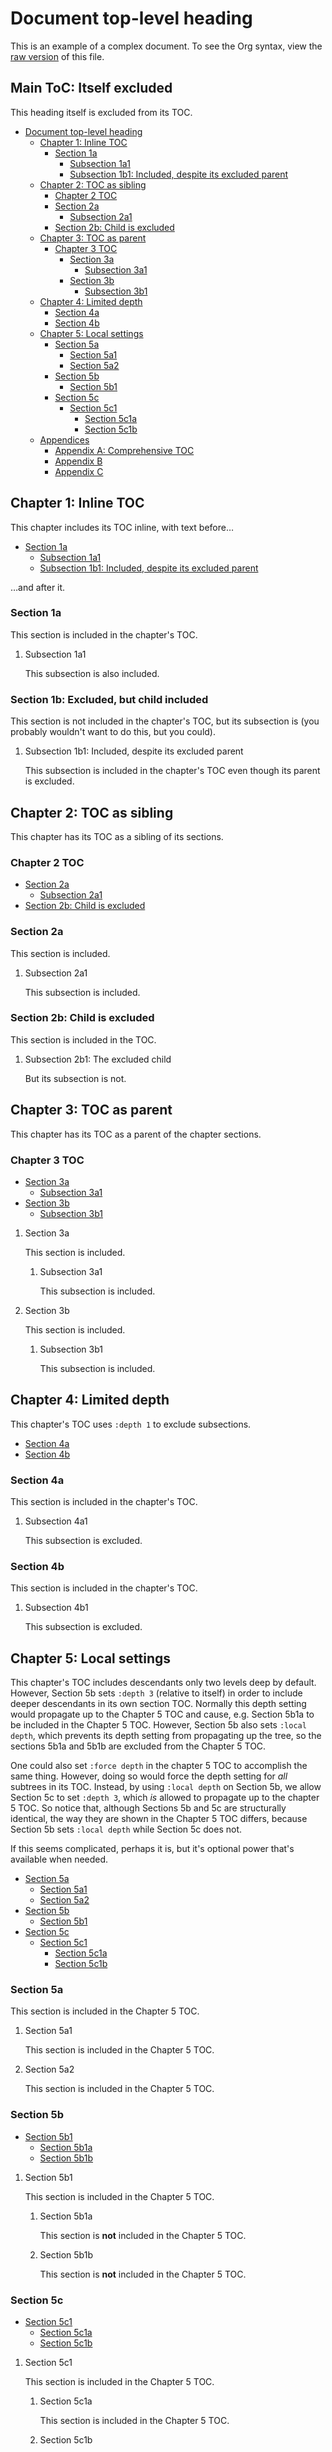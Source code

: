 

* Document top-level heading

This is an example of a complex document.  To see the Org syntax, view the [[https://raw.githubusercontent.com/alphapapa/org-make-toc/master/example.org][raw version]] of this file.

** Main ToC: Itself excluded
:PROPERTIES:
:TOC:      :include all :ignore this
:END:

This heading itself is excluded from its TOC.

:CONTENTS:
- [[#document-top-level-heading][Document top-level heading]]
  - [[#chapter-1-inline-toc][Chapter 1: Inline TOC]]
    - [[#section-1a][Section 1a]]
      - [[#subsection-1a1][Subsection 1a1]]
      - [[#subsection-1b1-included-despite-its-excluded-parent][Subsection 1b1: Included, despite its excluded parent]]
  - [[#chapter-2-toc-as-sibling][Chapter 2: TOC as sibling]]
    - [[#chapter-2-toc][Chapter 2 TOC]]
    - [[#section-2a][Section 2a]]
      - [[#subsection-2a1][Subsection 2a1]]
    - [[#section-2b-child-is-excluded][Section 2b: Child is excluded]]
  - [[#chapter-3-toc-as-parent][Chapter 3: TOC as parent]]
    - [[#chapter-3-toc][Chapter 3 TOC]]
      - [[#section-3a][Section 3a]]
        - [[#subsection-3a1][Subsection 3a1]]
      - [[#section-3b][Section 3b]]
        - [[#subsection-3b1][Subsection 3b1]]
  - [[#chapter-4-limited-depth][Chapter 4: Limited depth]]
    - [[#section-4a][Section 4a]]
    - [[#section-4b][Section 4b]]
  - [[#chapter-5-local-settings][Chapter 5: Local settings]]
    - [[#section-5a][Section 5a]]
      - [[#section-5a1][Section 5a1]]
      - [[#section-5a2][Section 5a2]]
    - [[#section-5b][Section 5b]]
      - [[#section-5b1][Section 5b1]]
    - [[#section-5c][Section 5c]]
      - [[#section-5c1][Section 5c1]]
        - [[#section-5c1a][Section 5c1a]]
        - [[#section-5c1b][Section 5c1b]]
  - [[#appendices][Appendices]]
    - [[#appendix-a-comprehensive-toc][Appendix A: Comprehensive TOC]]
    - [[#appendix-b][Appendix B]]
    - [[#appendix-c][Appendix C]]
:END:

** Chapter 1: Inline TOC
:PROPERTIES:
:TOC:       :include descendants
:END:

This chapter includes its TOC inline, with text before...

:CONTENTS:
- [[#section-1a][Section 1a]]
  - [[#subsection-1a1][Subsection 1a1]]
  - [[#subsection-1b1-included-despite-its-excluded-parent][Subsection 1b1: Included, despite its excluded parent]]
:END:

...and after it.

*** Section 1a

This section is included in the chapter's TOC.

**** Subsection 1a1

This subsection is also included.

*** Section 1b: Excluded, but child included
:PROPERTIES:
:TOC:      :ignore this
:END:

This section is not included in the chapter's TOC, but its subsection is (you probably wouldn't want to do this, but you could).

**** Subsection 1b1: Included, despite its excluded parent

This subsection is included in the chapter's TOC even though its parent is excluded.

** Chapter 2: TOC as sibling

This chapter has its TOC as a sibling of its sections.

*** Chapter 2 TOC
:PROPERTIES:
:TOC:    :include siblings
:END:
:CONTENTS:
- [[#section-2a][Section 2a]]
  - [[#subsection-2a1][Subsection 2a1]]
- [[#section-2b-child-is-excluded][Section 2b: Child is excluded]]
:END:

*** Section 2a

This section is included.

**** Subsection 2a1

This subsection is included.

*** Section 2b: Child is excluded
:PROPERTIES:
:TOC:      :depth 0
:END:

This section is included in the TOC.

**** Subsection 2b1: The excluded child

But its subsection is not.

** Chapter 3: TOC as parent

This chapter has its TOC as a parent of the chapter sections.

*** Chapter 3 TOC
:PROPERTIES:
:TOC:      :include descendants
:END:
:CONTENTS:
- [[#section-3a][Section 3a]]
  - [[#subsection-3a1][Subsection 3a1]]
- [[#section-3b][Section 3b]]
  - [[#subsection-3b1][Subsection 3b1]]
:END:

**** Section 3a

This section is included.

***** Subsection 3a1

This subsection is included.

**** Section 3b

This section is included.

***** Subsection 3b1

This subsection is included.

** Chapter 4: Limited depth
:PROPERTIES:
:TOC:       :include descendants :depth 1
:END:

This chapter's TOC uses =:depth 1= to exclude subsections.

:CONTENTS:
- [[#section-4a][Section 4a]]
- [[#section-4b][Section 4b]]
:END:

*** Section 4a

This section is included in the chapter's TOC.

**** Subsection 4a1

This subsection is excluded.

*** Section 4b

This section is included in the chapter's TOC.

**** Subsection 4b1

This subsection is excluded.

** Chapter 5: Local settings
:PROPERTIES:
:TOC:      :include descendants :depth 2
:END:

This chapter's TOC includes descendants only two levels deep by default.  However, Section 5b sets =:depth 3= (relative to itself) in order to include deeper descendants in its own section TOC.  Normally this depth setting would propagate up to the Chapter 5 TOC and cause, e.g. Section 5b1a to be included in the Chapter 5 TOC.  However, Section 5b also sets =:local depth=, which prevents its depth setting from propagating up the tree, so the sections 5b1a and 5b1b are excluded from the Chapter 5 TOC.

One could also set =:force depth= in the chapter 5 TOC to accomplish the same thing.  However, doing so would force the depth setting for /all/ subtrees in its TOC.  Instead, by using =:local depth= on Section 5b, we allow Section 5c to set =:depth 3=, which /is/ allowed to propagate up to the chapter 5 TOC.  So notice that, although Sections 5b and 5c are structurally identical, the way they are shown in the Chapter 5 TOC differs, because Section 5b sets =:local depth= while Section 5c does not.

If this seems complicated, perhaps it is, but it's optional power that's available when needed.

:CONTENTS:
- [[#section-5a][Section 5a]]
  - [[#section-5a1][Section 5a1]]
  - [[#section-5a2][Section 5a2]]
- [[#section-5b][Section 5b]]
  - [[#section-5b1][Section 5b1]]
- [[#section-5c][Section 5c]]
  - [[#section-5c1][Section 5c1]]
    - [[#section-5c1a][Section 5c1a]]
    - [[#section-5c1b][Section 5c1b]]
:END:

*** Section 5a

This section is included in the Chapter 5 TOC.

**** Section 5a1

This section is included in the Chapter 5 TOC.

**** Section 5a2

This section is included in the Chapter 5 TOC.

*** Section 5b
:PROPERTIES:
:TOC:      :include descendants :depth 3 :local depth
:END:
:CONTENTS:
- [[#section-5b1][Section 5b1]]
  - [[#section-5b1a][Section 5b1a]]
  - [[#section-5b1b][Section 5b1b]]
:END:

**** Section 5b1

This section is included in the Chapter 5 TOC.

***** Section 5b1a

This section is *not* included in the Chapter 5 TOC.

***** Section 5b1b

This section is *not* included in the Chapter 5 TOC.

*** Section 5c
:PROPERTIES:
:TOC:      :include descendants :depth 5
:END:
:CONTENTS:
- [[#section-5c1][Section 5c1]]
  - [[#section-5c1a][Section 5c1a]]
  - [[#section-5c1b][Section 5c1b]]
:END:

**** Section 5c1

This section is included in the Chapter 5 TOC.

***** Section 5c1a

This section is included in the Chapter 5 TOC.

***** Section 5c1b

This section is included in the Chapter 5 TOC.

** Appendices
:PROPERTIES:
:TOC:      :include descendants :depth 1
:END:

The appendices have a local TOC, and one of them is a comprehensive TOC of the entire document (unlike the main TOC at the top of the document, which is abridged).

:CONTENTS:
- [[#appendix-a-comprehensive-toc][Appendix A: Comprehensive TOC]]
- [[#appendix-b][Appendix B]]
- [[#appendix-c][Appendix C]]
:END:

*** Appendix A: Comprehensive TOC
:PROPERTIES:
:TOC:      :include all :force (depth ignore)
:END:

This comprehensive TOC uses =:include all :force (depth ignore)= to force all headings to be included, regardless of their local settings.

:CONTENTS:
- [[#document-top-level-heading][Document top-level heading]]
  - [[#main-toc-itself-excluded][Main ToC: Itself excluded]]
  - [[#chapter-1-inline-toc][Chapter 1: Inline TOC]]
    - [[#section-1a][Section 1a]]
      - [[#subsection-1a1][Subsection 1a1]]
    - [[#section-1b-excluded-but-child-included][Section 1b: Excluded, but child included]]
      - [[#subsection-1b1-included-despite-its-excluded-parent][Subsection 1b1: Included, despite its excluded parent]]
  - [[#chapter-2-toc-as-sibling][Chapter 2: TOC as sibling]]
    - [[#chapter-2-toc][Chapter 2 TOC]]
    - [[#section-2a][Section 2a]]
      - [[#subsection-2a1][Subsection 2a1]]
    - [[#section-2b-child-is-excluded][Section 2b: Child is excluded]]
      - [[#subsection-2b1-the-excluded-child][Subsection 2b1: The excluded child]]
  - [[#chapter-3-toc-as-parent][Chapter 3: TOC as parent]]
    - [[#chapter-3-toc][Chapter 3 TOC]]
      - [[#section-3a][Section 3a]]
        - [[#subsection-3a1][Subsection 3a1]]
      - [[#section-3b][Section 3b]]
        - [[#subsection-3b1][Subsection 3b1]]
  - [[#chapter-4-limited-depth][Chapter 4: Limited depth]]
    - [[#section-4a][Section 4a]]
      - [[#subsection-4a1][Subsection 4a1]]
    - [[#section-4b][Section 4b]]
      - [[#subsection-4b1][Subsection 4b1]]
  - [[#chapter-5-local-settings][Chapter 5: Local settings]]
    - [[#section-5a][Section 5a]]
      - [[#section-5a1][Section 5a1]]
      - [[#section-5a2][Section 5a2]]
    - [[#section-5b][Section 5b]]
      - [[#section-5b1][Section 5b1]]
        - [[#section-5b1a][Section 5b1a]]
        - [[#section-5b1b][Section 5b1b]]
    - [[#section-5c][Section 5c]]
      - [[#section-5c1][Section 5c1]]
        - [[#section-5c1a][Section 5c1a]]
        - [[#section-5c1b][Section 5c1b]]
  - [[#appendices][Appendices]]
    - [[#appendix-a-comprehensive-toc][Appendix A: Comprehensive TOC]]
    - [[#appendix-b][Appendix B]]
    - [[#appendix-c][Appendix C]]
  - [[#footer-excluded][Footer: Excluded]]
:END:

*** Appendix B

Possibly vestigial.

*** Appendix C

Definitely vestigial.

** Footer: Excluded
:PROPERTIES:
:TOC:      :ignore this
:END:

# Local Variables:
# before-save-hook: org-make-toc
# End: 
